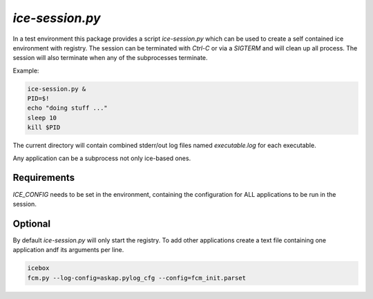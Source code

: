`ice-session.py`
================

In a test environment this package provides a script `ice-session.py` which
can be used to create a self contained ice environment with registry.
The session can be terminated with *Ctrl-C* or via a *SIGTERM* and will clean 
up all process. The session will also terminate when any of the subprocesses
terminate.

Example:

.. code-block:: sh

    ice-session.py &
    PID=$!
    echo "doing stuff ..." 
    sleep 10
    kill $PID

The current directory will contain combined stderr/out log files named 
*executable.log* for each executable.

Any application can be a subprocess not only ice-based ones.

Requirements
------------

*ICE_CONFIG* needs to be set in the environment, containing the configuration 
for ALL applications to be run in the session.

Optional
--------

By default `ice-session.py` will only start the registry. To add other 
applications create a text file containing one application andf its arguments 
per line.

.. code-block:: sh
     
     icebox
     fcm.py --log-config=askap.pylog_cfg --config=fcm_init.parset

